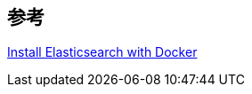 

== 参考
https://www.elastic.co/guide/en/elasticsearch/reference/7.5/docker.html[Install Elasticsearch with Docker]